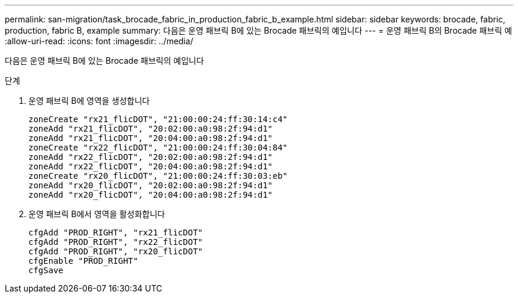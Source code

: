 ---
permalink: san-migration/task_brocade_fabric_in_production_fabric_b_example.html 
sidebar: sidebar 
keywords: brocade, fabric, production, fabric B, example 
summary: 다음은 운영 패브릭 B에 있는 Brocade 패브릭의 예입니다 
---
= 운영 패브릭 B의 Brocade 패브릭 예
:allow-uri-read: 
:icons: font
:imagesdir: ../media/


[role="lead"]
다음은 운영 패브릭 B에 있는 Brocade 패브릭의 예입니다

.단계
. 운영 패브릭 B에 영역을 생성합니다
+
[listing]
----
zoneCreate "rx21_flicDOT", "21:00:00:24:ff:30:14:c4"
zoneAdd "rx21_flicDOT", "20:02:00:a0:98:2f:94:d1"
zoneAdd "rx21_flicDOT", "20:04:00:a0:98:2f:94:d1"
zoneCreate "rx22_flicDOT", "21:00:00:24:ff:30:04:84"
zoneAdd "rx22_flicDOT", "20:02:00:a0:98:2f:94:d1"
zoneAdd "rx22_flicDOT", "20:04:00:a0:98:2f:94:d1"
zoneCreate "rx20_flicDOT", "21:00:00:24:ff:30:03:eb"
zoneAdd "rx20_flicDOT", "20:02:00:a0:98:2f:94:d1"
zoneAdd "rx20_flicDOT", "20:04:00:a0:98:2f:94:d1"
----
. 운영 패브릭 B에서 영역을 활성화합니다
+
[listing]
----
cfgAdd "PROD_RIGHT", "rx21_flicDOT"
cfgAdd "PROD_RIGHT", "rx22_flicDOT"
cfgAdd "PROD_RIGHT", "rx20_flicDOT"
cfgEnable "PROD_RIGHT"
cfgSave
----

